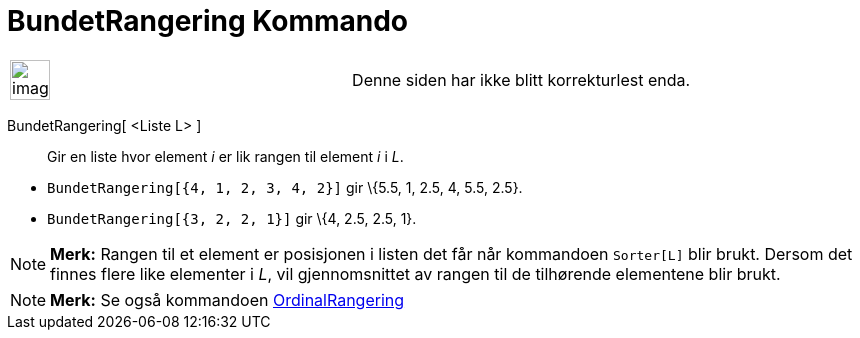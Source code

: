 = BundetRangering Kommando
:page-en: commands/TiedRank
ifdef::env-github[:imagesdir: /nb/modules/ROOT/assets/images]

[width="100%",cols="50%,50%",]
|===
a|
image:Ambox_content.png[image,width=40,height=40]

|Denne siden har ikke blitt korrekturlest enda.
|===

BundetRangering[ <Liste L> ]::
  Gir en liste hvor element _i_ er lik rangen til element _i_ i _L_.

[EXAMPLE]
====

* `++BundetRangering[{4, 1, 2, 3, 4, 2}]++` gir \{5.5, 1, 2.5, 4, 5.5, 2.5}.
* `++BundetRangering[{3, 2, 2, 1}]++` gir \{4, 2.5, 2.5, 1}.

====

[NOTE]
====

*Merk:* Rangen til et element er posisjonen i listen det får når kommandoen `++Sorter[L]++` blir brukt. Dersom det
finnes flere like elementer i _L_, vil gjennomsnittet av rangen til de tilhørende elementene blir brukt.

====

[NOTE]
====

*Merk:* Se også kommandoen xref:/commands/OrdinalRangering.adoc[OrdinalRangering]
====
